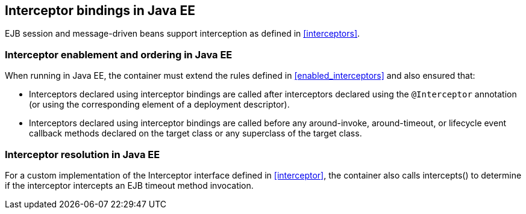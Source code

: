 [[interceptors_ee]]

== Interceptor bindings in Java EE

EJB session and message-driven beans support interception as defined in <<interceptors>>.

[[enabled_interceptors_ee]]

=== Interceptor enablement and ordering in Java EE

When running in Java EE, the container must extend the rules defined in <<enabled_interceptors>> and also ensured that:

* Interceptors declared using interceptor bindings are called after interceptors declared using the `@Interceptor` annotation (or using the corresponding element of a deployment descriptor).
* Interceptors declared using interceptor bindings are called before any around-invoke, around-timeout, or lifecycle event callback methods declared on the target class or any superclass of the target class.


[[interceptor_resolution_ee]]

=== Interceptor resolution in Java EE

For a custom implementation of the +Interceptor+ interface defined in <<interceptor>>, the container also calls +intercepts()+ to determine if the interceptor intercepts an EJB timeout method invocation.
